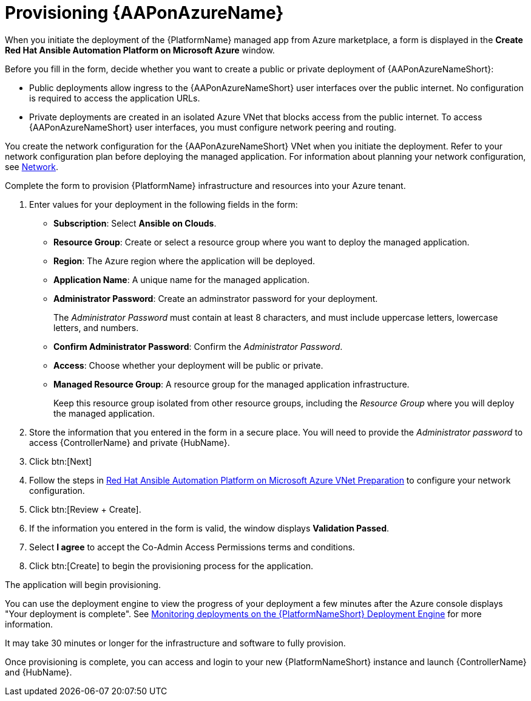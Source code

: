 [id="proc-azure-provisioning-aap_{context}"]

= Provisioning {AAPonAzureName}

[role="_abstract"]
When you initiate the deployment of the {PlatformName} managed app from Azure marketplace, a form is displayed in the *Create Red Hat Ansible Automation Platform on Microsoft Azure* window.

Before you fill in the form, decide whether you want to create a public or private deployment of {AAPonAzureNameShort}:

* Public deployments allow ingress to the {AAPonAzureNameShort} user interfaces over the public internet. No configuration is required to access the application URLs.
* Private deployments are created in an isolated Azure VNet that blocks access from the public internet. To access {AAPonAzureNameShort} user interfaces, you must configure network peering and routing.

You create the network configuration for the {AAPonAzureNameShort} VNet when you initiate the deployment.
Refer to your network configuration plan before deploying the managed application. For information about planning your network configuration, see xref:con-azure-network_azure-intro[Network].

Complete the form to provision {PlatformName} infrastructure and resources into your Azure tenant.

. Enter values for your deployment in the following fields in the form:
  * *Subscription*: Select *Ansible on Clouds*.
  * *Resource Group*: Create or select a resource group where you want to deploy the managed application.
  * *Region*: The Azure region where the application will be deployed.
  * *Application Name*: A unique name for the managed application.
  * *Administrator Password*: Create an adminstrator password for your deployment.
+
The _Administrator Password_ must contain at least 8 characters, and must include uppercase letters, lowercase letters, and numbers.
  * *Confirm Administrator Password*: Confirm the _Administrator Password_.
  * *Access*: Choose whether your deployment will be public or private.
  * *Managed Resource Group*: A resource group for the managed application infrastructure.
+
Keep this resource group isolated from other resource groups, including the _Resource Group_ where you will deploy the managed application.
. Store the information that you entered in the form in a secure place. You will need to provide the _Administrator password_ to access {ControllerName} and private {HubName}.
. Click btn:[Next]
. Follow the steps in link:https://access.redhat.com/articles/6973251[Red Hat Ansible Automation Platform on Microsoft Azure VNet Preparation] to configure your network configuration.
. Click btn:[Review + Create].
. If the information you entered in the form is valid, the window displays *Validation Passed*.
. Select *I agree* to accept the Co-Admin Access Permissions terms and conditions.
. Click btn:[Create] to begin the provisioning process for the application.

The application will begin provisioning.

You can use the deployment engine to view the progress of your deployment a few minutes after the Azure console displays "Your deployment is complete".
See xref:azure-monitor-deployment-engine_azure-install[Monitoring deployments on the {PlatformNameShort} Deployment Engine] for more information.

It may take 30 minutes or longer for the infrastructure and software to fully provision.

Once provisioning is complete, you can access and login to your new {PlatformNameShort} instance and launch {ControllerName} and {HubName}.

